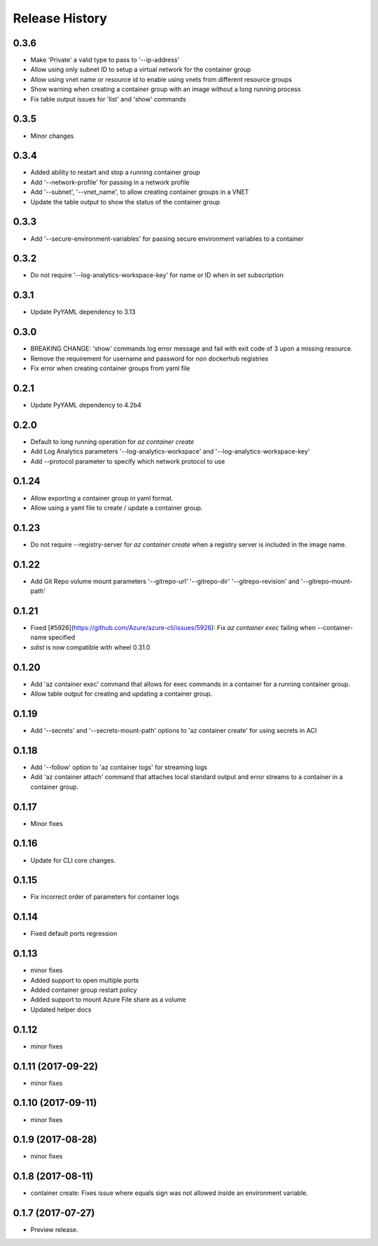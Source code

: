 .. :changelog:

Release History
===============

0.3.6
+++++
* Make 'Private' a valid type to pass to '--ip-address'
* Allow using only subnet ID to setup a virtual network for the container group
* Allow using vnet name or resource id to enable using vnets from different resource groups
* Show warning when creating a container group with an image without a long running process
* Fix table output issues for 'list' and 'show' commands

0.3.5
+++++
* Minor changes

0.3.4
+++++
* Added ability to restart and stop a running container group
* Add '--network-profile' for passing in a network profile
* Add '--subnet', '--vnet_name', to allow creating container groups in a VNET
* Update the table output to show the status of the container group

0.3.3
+++++
* Add '--secure-environment-variables' for passing secure environment variables to a container

0.3.2
+++++
* Do not require '--log-analytics-workspace-key' for name or ID when in set subscription

0.3.1
+++++
* Update PyYAML dependency to 3.13

0.3.0
+++++
* BREAKING CHANGE: 'show' commands log error message and fail with exit code of 3 upon a missing resource.
* Remove the requirement for username and password for non dockerhub registries
* Fix error when creating container groups from yaml file

0.2.1
+++++
* Update PyYAML dependency to 4.2b4

0.2.0
+++++
* Default to long running operation for `az container create`
* Add Log Analytics parameters '--log-analytics-workspace' and '--log-analytics-workspace-key'
* Add --protocol parameter to specify which network protocol to use

0.1.24
++++++
* Allow exporting a container group in yaml format.
* Allow using a yaml file to create / update a container group.

0.1.23
++++++
* Do not require --registry-server for `az container create` when a registry server is included in the image name.

0.1.22
++++++
* Add Git Repo volume mount parameters '--gitrepo-url' '--gitrepo-dir' '--gitrepo-revision' and '--gitrepo-mount-path'

0.1.21
++++++
* Fixed [#5926](https://github.com/Azure/azure-cli/issues/5926): Fix `az container exec` failing when --container-name specified
* `sdist` is now compatible with wheel 0.31.0

0.1.20
++++++
* Add 'az container exec' command that allows for exec commands in a container for a running container group.
* Allow table output for creating and updating a container group.

0.1.19
++++++
* Add '--secrets' and '--secrets-mount-path' options to 'az container create' for using secrets in ACI

0.1.18
++++++
* Add '--follow' option to 'az container logs' for streaming logs
* Add 'az container attach' command that attaches local standard output and error streams to a container in a container group.

0.1.17
++++++
* Minor fixes

0.1.16
++++++
* Update for CLI core changes.

0.1.15
++++++
* Fix incorrect order of parameters for container logs

0.1.14
++++++
* Fixed default ports regression

0.1.13
++++++
* minor fixes
* Added support to open multiple ports
* Added container group restart policy
* Added support to mount Azure File share as a volume
* Updated helper docs

0.1.12
++++++
* minor fixes

0.1.11 (2017-09-22)
+++++++++++++++++++
* minor fixes

0.1.10 (2017-09-11)
+++++++++++++++++++
* minor fixes

0.1.9 (2017-08-28)
++++++++++++++++++
* minor fixes

0.1.8 (2017-08-11)
++++++++++++++++++

* container create: Fixes issue where equals sign was not allowed inside an environment variable.


0.1.7 (2017-07-27)
++++++++++++++++++

* Preview release.
